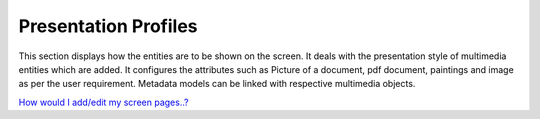 Presentation Profiles
=====================

This section displays how the entities are to be shown on the screen. It
deals with the presentation style of multimedia entities which are
added. It configures the attributes such as Picture of a document, pdf
document, paintings and image as per the user requirement. Metadata
models can be linked with respective multimedia objects.

`How would I add/edit my screen
pages..? <https://bitbucket.org/rkdahiya/atlantis-help-manual/src/84e1d1b5e5c8056e820c1b49645634601306e9d2/General/Presentation%20Profile/Add-edit.md?at=master&fileviewer=file-view-default>`__
